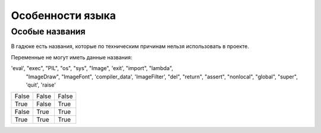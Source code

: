 Особенности языка
=================

Особые названия
~~~~~~~~~~~~~~~

В гадюке есть названия, которые по техническим причинам нельзя использовать в проекте.

Переменные не могут иметь данные названия:

'eval', "exec", "PIL", "os", "sys", "Image", 'exit', "import", "lambda",
                     "ImageDraw", "ImageFont", 'compiler_data', 'ImageFilter', "del",
                     "return", "assert", "nonlocal", "global", "super", 'quit', 'raise'

=====  =====  ======
False  False  False
True   False  True
False  True   True
True   True   True
=====  =====  ======
